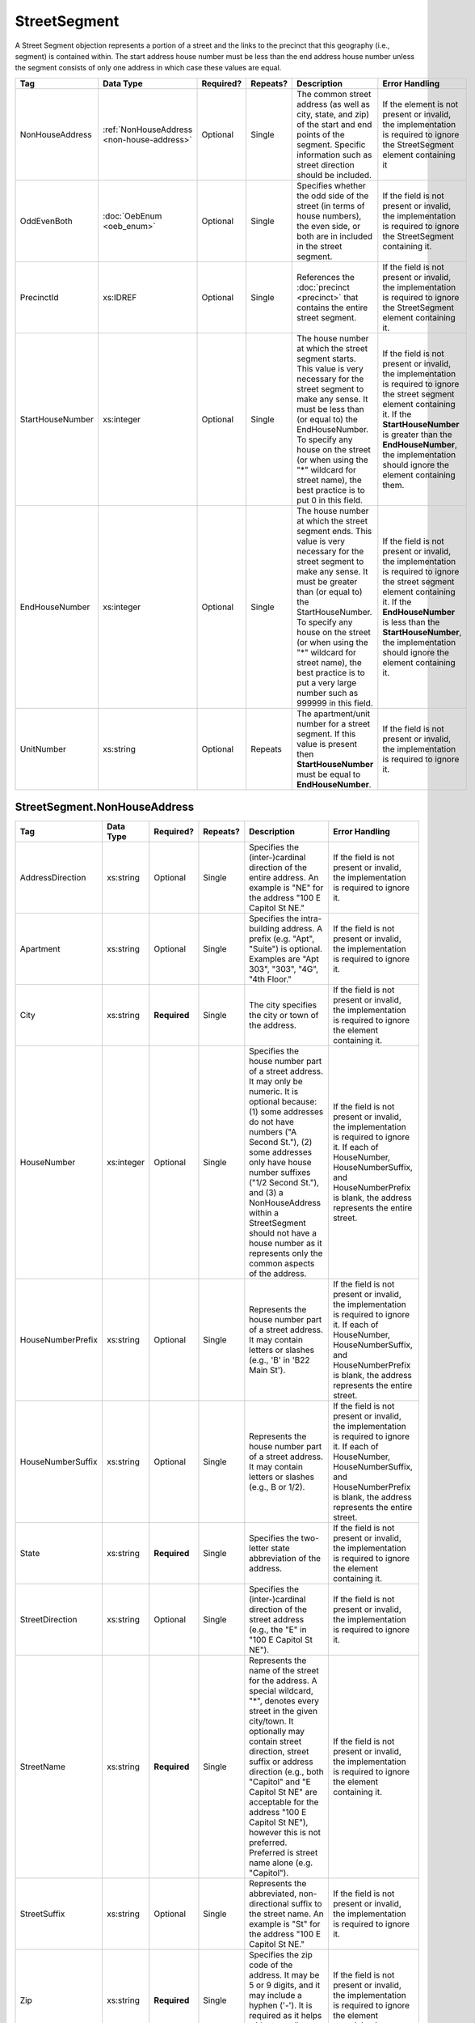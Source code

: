 StreetSegment
=============

A Street Segment objection represents a portion of a street and the links to the precinct that this
geography (i.e., segment) is contained within. The start address house number must be less than the
end address house number unless the segment consists of only one address in which case these values
are equal.

.. todo::

   This documentation needs to be thoroughly checked for accuracy.

.. todo::

   The generator made some required fields optional (e.g. city, state, zip). Validate that the spec
   ensures the field is required.

+-----------------+--------------------------------+--------------+------------+------------------------+------------------------+
| Tag             | Data Type                      | Required?    | Repeats?   | Description            | Error Handling         |
|                 |                                |              |            |                        |                        |
+=================+================================+==============+============+========================+========================+
| NonHouseAddress |:ref:`NonHouseAddress           | Optional     | Single     |The common street       |If the element is not   |
|                 |<non-house-address>`            |              |            |address (as well as     |present or invalid, the |
|                 |                                |              |            |city, state, and zip) of|implementation is       |
|                 |                                |              |            |the start and end points|required to ignore the  |
|                 |                                |              |            |of the segment. Specific|StreetSegment element   |
|                 |                                |              |            |information such as     |containing it           |
|                 |                                |              |            |street direction should |                        |
|                 |                                |              |            |be included.            |                        |
|                 |                                |              |            |                        |                        |
|                 |                                |              |            |                        |                        |
|                 |                                |              |            |                        |                        |
|                 |                                |              |            |                        |                        |
|                 |                                |              |            |                        |                        |
|                 |                                |              |            |                        |                        |
|                 |                                |              |            |                        |                        |
|                 |                                |              |            |                        |                        |
|                 |                                |              |            |                        |                        |
|                 |                                |              |            |                        |                        |
+-----------------+--------------------------------+--------------+------------+------------------------+------------------------+
| OddEvenBoth     | :doc:`OebEnum <oeb_enum>`      | Optional     | Single     |Specifies whether the   |If the field is not     |
|                 |                                |              |            |odd side of the street  |present or invalid, the |
|                 |                                |              |            |(in terms of house      |implementation is       |
|                 |                                |              |            |numbers), the even side,|required to ignore the  |
|                 |                                |              |            |or both are in included |StreetSegment containing|
|                 |                                |              |            |in the street segment.  |it.                     |
|                 |                                |              |            |                        |                        |
|                 |                                |              |            |                        |                        |
|                 |                                |              |            |                        |                        |
|                 |                                |              |            |                        |                        |
|                 |                                |              |            |                        |                        |
|                 |                                |              |            |                        |                        |
|                 |                                |              |            |                        |                        |
|                 |                                |              |            |                        |                        |
+-----------------+--------------------------------+--------------+------------+------------------------+------------------------+
| PrecinctId      | xs:IDREF                       | Optional     | Single     |References the          |If the field is not     |
|                 |                                |              |            |:doc:`precinct          |present or invalid, the |
|                 |                                |              |            |<precinct>` that        |implementation is       |
|                 |                                |              |            |contains the entire     |required to ignore the  |
|                 |                                |              |            |street segment.         |StreetSegment element   |
|                 |                                |              |            |                        |containing it.          |
|                 |                                |              |            |                        |                        |
+-----------------+--------------------------------+--------------+------------+------------------------+------------------------+
| StartHouseNumber| xs:integer                     | Optional     | Single     |The house number at     |If the field is not     |
|                 |                                |              |            |which the street        |present or invalid, the |
|                 |                                |              |            |segment starts. This    |implementation is       |
|                 |                                |              |            |value is very           |required to ignore the  |
|                 |                                |              |            |necessary for the       |street segment element  |
|                 |                                |              |            |street segment to make  |containing it. If the   |
|                 |                                |              |            |any sense. It must be   |**StartHouseNumber** is |
|                 |                                |              |            |less than (or equal     |greater than the        |
|                 |                                |              |            |to) the                 |**EndHouseNumber**, the |
|                 |                                |              |            |EndHouseNumber. To      |implementation should   |
|                 |                                |              |            |specify any house on    |ignore the element      |
|                 |                                |              |            |the street (or when     |containing them.        |
|                 |                                |              |            |using the "\*"          |                        |
|                 |                                |              |            |wildcard for street     |                        |
|                 |                                |              |            |name), the best         |                        |
|                 |                                |              |            |practice is to put 0    |                        |
|                 |                                |              |            |in this field.          |                        |
+-----------------+--------------------------------+--------------+------------+------------------------+------------------------+
| EndHouseNumber  | xs:integer                     | Optional     | Single     |The house number at     |If the field is not     |
|                 |                                |              |            |which the street        |present or invalid, the |
|                 |                                |              |            |segment ends. This      |implementation is       |
|                 |                                |              |            |value is very           |required to ignore the  |
|                 |                                |              |            |necessary for the       |street segment element  |
|                 |                                |              |            |street segment to make  |containing it. If the   |
|                 |                                |              |            |any sense. It must be   |**EndHouseNumber** is   |
|                 |                                |              |            |greater than (or equal  |less than the           |
|                 |                                |              |            |to) the                 |**StartHouseNumber**,   |
|                 |                                |              |            |StartHouseNumber. To    |the implementation      |
|                 |                                |              |            |specify any house on    |should ignore the       |
|                 |                                |              |            |the street (or when     |element containing it.  |
|                 |                                |              |            |using the "\*"          |                        |
|                 |                                |              |            |wildcard for street     |                        |
|                 |                                |              |            |name), the best         |                        |
|                 |                                |              |            |practice is to put a    |                        |
|                 |                                |              |            |very large number such  |                        |
|                 |                                |              |            |as 999999 in this       |                        |
|                 |                                |              |            |field.                  |                        |
|                 |                                |              |            |                        |                        |
+-----------------+--------------------------------+--------------+------------+------------------------+------------------------+
| UnitNumber      | xs:string                      | Optional     | Repeats    |The apartment/unit      |If the field is not     |
|                 |                                |              |            |number for a street     |present or invalid, the |
|                 |                                |              |            |segment. If this value  |implementation is       |
|                 |                                |              |            |is present then         |required to ignore it.  |
|                 |                                |              |            |**StartHouseNumber**    |                        |
|                 |                                |              |            |must be equal to        |                        |
|                 |                                |              |            |**EndHouseNumber**.     |                        |
|                 |                                |              |            |                        |                        |
|                 |                                |              |            |                        |                        |
+-----------------+--------------------------------+--------------+------------+------------------------+------------------------+

.. _non-house-address:

StreetSegment.NonHouseAddress
-----------------------------

+-------------------+------------+-------------+-------------+----------------------+-------------------------+
| Tag               | Data Type  | Required?   | Repeats?    | Description          | Error Handling          |
|                   |            |             |             |                      |                         |
+===================+============+=============+=============+======================+=========================+
| AddressDirection  | xs:string  | Optional    | Single      |Specifies the         |If the field is not      |
|                   |            |             |             |(inter-)cardinal      |present or invalid, the  |
|                   |            |             |             |direction of the      |implementation is        |
|                   |            |             |             |entire address. An    |required to ignore it.   |
|                   |            |             |             |example is "NE" for   |                         |
|                   |            |             |             |the address "100 E    |                         |
|                   |            |             |             |Capitol St NE."       |                         |
|                   |            |             |             |                      |                         |
+-------------------+------------+-------------+-------------+----------------------+-------------------------+
| Apartment         | xs:string  | Optional    | Single      |Specifies the         |If the field is not      |
|                   |            |             |             |intra-building        |present or invalid, the  |
|                   |            |             |             |address. A prefix     |implementation is        |
|                   |            |             |             |(e.g. "Apt", "Suite") |required to ignore it.   |
|                   |            |             |             |is optional. Examples |                         |
|                   |            |             |             |are "Apt 303", "303", |                         |
|                   |            |             |             |"4G", "4th Floor."    |                         |
+-------------------+------------+-------------+-------------+----------------------+-------------------------+
| City              | xs:string  | **Required**| Single      |The city specifies the|If the field is not      |
|                   |            |             |             |city or town of the   |present or invalid, the  |
|                   |            |             |             |address.              |implementation is        |
|                   |            |             |             |                      |required to ignore the   |
|                   |            |             |             |                      |element containing it.   |
+-------------------+------------+-------------+-------------+----------------------+-------------------------+
| HouseNumber       | xs:integer | Optional    | Single      |Specifies the house   |If the field is not      |
|                   |            |             |             |number part of a      |present or invalid, the  |
|                   |            |             |             |street address. It may|implementation is        |
|                   |            |             |             |only be numeric. It is|required to ignore it. If|
|                   |            |             |             |optional because: (1) |each of HouseNumber,     |
|                   |            |             |             |some addresses do not |HouseNumberSuffix, and   |
|                   |            |             |             |have numbers ("A      |HouseNumberPrefix is     |
|                   |            |             |             |Second St."), (2) some|blank, the address       |
|                   |            |             |             |addresses only have   |represents the entire    |
|                   |            |             |             |house number suffixes |street.                  |
|                   |            |             |             |("1/2 Second St."),   |                         |
|                   |            |             |             |and (3) a             |                         |
|                   |            |             |             |NonHouseAddress within|                         |
|                   |            |             |             |a StreetSegment should|                         |
|                   |            |             |             |not have a house      |                         |
|                   |            |             |             |number as it          |                         |
|                   |            |             |             |represents only the   |                         |
|                   |            |             |             |common aspects of the |                         |
|                   |            |             |             |address.              |                         |
+-------------------+------------+-------------+-------------+----------------------+-------------------------+
| HouseNumberPrefix | xs:string  | Optional    | Single      |Represents the house  |If the field is not      |
|                   |            |             |             |number part of a      |present or invalid, the  |
|                   |            |             |             |street address. It may|implementation is        |
|                   |            |             |             |contain letters or    |required to ignore it. If|
|                   |            |             |             |slashes (e.g., 'B' in |each of HouseNumber,     |
|                   |            |             |             |'B22 Main St').       |HouseNumberSuffix, and   |
|                   |            |             |             |                      |HouseNumberPrefix is     |
|                   |            |             |             |                      |blank, the address       |
|                   |            |             |             |                      |represents the entire    |
|                   |            |             |             |                      |street.                  |
+-------------------+------------+-------------+-------------+----------------------+-------------------------+
| HouseNumberSuffix | xs:string  | Optional    | Single      |Represents the house  |If the field is not      |
|                   |            |             |             |number part of a      |present or invalid, the  |
|                   |            |             |             |street address. It may|implementation is        |
|                   |            |             |             |contain letters or    |required to ignore it. If|
|                   |            |             |             |slashes (e.g., B or   |each of HouseNumber,     |
|                   |            |             |             |1/2).                 |HouseNumberSuffix, and   |
|                   |            |             |             |                      |HouseNumberPrefix is     |
|                   |            |             |             |                      |blank, the address       |
|                   |            |             |             |                      |represents the entire    |
|                   |            |             |             |                      |street.                  |
+-------------------+------------+-------------+-------------+----------------------+-------------------------+
| State             | xs:string  | **Required**| Single      |Specifies the         |If the field is not      |
|                   |            |             |             |two-letter state      |present or invalid, the  |
|                   |            |             |             |abbreviation of the   |implementation is        |
|                   |            |             |             |address.              |required to ignore the   |
|                   |            |             |             |                      |element containing it.   |
+-------------------+------------+-------------+-------------+----------------------+-------------------------+
| StreetDirection   | xs:string  | Optional    | Single      |Specifies the         |If the field is not      |
|                   |            |             |             |(inter-)cardinal      |present or invalid, the  |
|                   |            |             |             |direction of the      |implementation is        |
|                   |            |             |             |street address (e.g., |required to ignore it.   |
|                   |            |             |             |the "E" in "100 E     |                         |
|                   |            |             |             |Capitol St NE").      |                         |
+-------------------+------------+-------------+-------------+----------------------+-------------------------+
| StreetName        | xs:string  | **Required**| Single      |Represents the name of|If the field is not      |
|                   |            |             |             |the street for the    |present or invalid, the  |
|                   |            |             |             |address. A special    |implementation is        |
|                   |            |             |             |wildcard, "*", denotes|required to ignore the   |
|                   |            |             |             |every street in the   |element containing it.   |
|                   |            |             |             |given city/town. It   |                         |
|                   |            |             |             |optionally may contain|                         |
|                   |            |             |             |street direction,     |                         |
|                   |            |             |             |street suffix or      |                         |
|                   |            |             |             |address direction     |                         |
|                   |            |             |             |(e.g., both "Capitol" |                         |
|                   |            |             |             |and "E Capitol St NE" |                         |
|                   |            |             |             |are acceptable for the|                         |
|                   |            |             |             |address "100 E Capitol|                         |
|                   |            |             |             |St NE"), however this |                         |
|                   |            |             |             |is not                |                         |
|                   |            |             |             |preferred. Preferred  |                         |
|                   |            |             |             |is street name alone  |                         |
|                   |            |             |             |(e.g. "Capitol").     |                         |
+-------------------+------------+-------------+-------------+----------------------+-------------------------+
| StreetSuffix      | xs:string  | Optional    | Single      |Represents the        |If the field is not      |
|                   |            |             |             |abbreviated,          |present or invalid, the  |
|                   |            |             |             |non-directional suffix|implementation is        |
|                   |            |             |             |to the street name. An|required to ignore it.   |
|                   |            |             |             |example is "St" for   |                         |
|                   |            |             |             |the address "100 E    |                         |
|                   |            |             |             |Capitol St NE."       |                         |
+-------------------+------------+-------------+-------------+----------------------+-------------------------+
| Zip               | xs:string  | **Required**| Single      |Specifies the zip code|If the field is not      |
|                   |            |             |             |of the address. It may|present or invalid, the  |
|                   |            |             |             |be 5 or 9 digits, and |implementation is        |
|                   |            |             |             |it may include a      |required to ignore the   |
|                   |            |             |             |hyphen ('-'). It is   |element containing it.   |
|                   |            |             |             |required as it helps  |                         |
|                   |            |             |             |with geocoding, which |                         |
|                   |            |             |             |is crucial for        |                         |
|                   |            |             |             |distributors.         |                         |
+-------------------+------------+-------------+-------------+----------------------+-------------------------+
